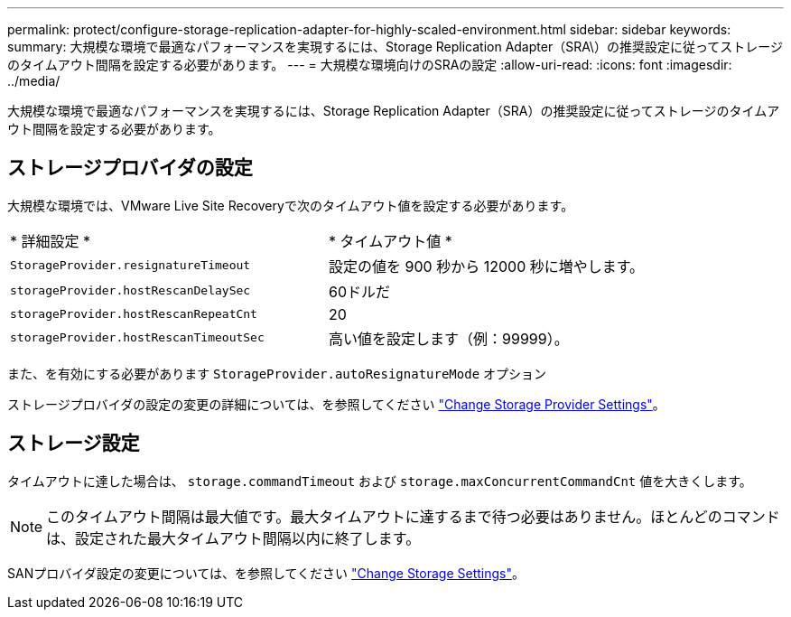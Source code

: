 ---
permalink: protect/configure-storage-replication-adapter-for-highly-scaled-environment.html 
sidebar: sidebar 
keywords:  
summary: 大規模な環境で最適なパフォーマンスを実現するには、Storage Replication Adapter（SRA\）の推奨設定に従ってストレージのタイムアウト間隔を設定する必要があります。 
---
= 大規模な環境向けのSRAの設定
:allow-uri-read: 
:icons: font
:imagesdir: ../media/


[role="lead"]
大規模な環境で最適なパフォーマンスを実現するには、Storage Replication Adapter（SRA）の推奨設定に従ってストレージのタイムアウト間隔を設定する必要があります。



== ストレージプロバイダの設定

大規模な環境では、VMware Live Site Recoveryで次のタイムアウト値を設定する必要があります。

|===


| * 詳細設定 * | * タイムアウト値 * 


 a| 
`StorageProvider.resignatureTimeout`
 a| 
設定の値を 900 秒から 12000 秒に増やします。



 a| 
`storageProvider.hostRescanDelaySec`
 a| 
60ドルだ



 a| 
`storageProvider.hostRescanRepeatCnt`
 a| 
20



 a| 
`storageProvider.hostRescanTimeoutSec`
 a| 
高い値を設定します（例：99999）。

|===
また、を有効にする必要があります `StorageProvider.autoResignatureMode` オプション

ストレージプロバイダの設定の変更の詳細については、を参照してください https://techdocs.broadcom.com/us/en/vmware-cis/live-recovery/live-site-recovery/9-0/how-do-i-protect-my-environment/advanced-srm-configuration/reconfigure-srm-settings/change-storage-provider-settings.html["Change Storage Provider Settings"]。



== ストレージ設定

タイムアウトに達した場合は、 `storage.commandTimeout` および `storage.maxConcurrentCommandCnt` 値を大きくします。


NOTE: このタイムアウト間隔は最大値です。最大タイムアウトに達するまで待つ必要はありません。ほとんどのコマンドは、設定された最大タイムアウト間隔以内に終了します。

SANプロバイダ設定の変更については、を参照してください https://techdocs.broadcom.com/us/en/vmware-cis/live-recovery/live-site-recovery/9-0/how-do-i-protect-my-environment/advanced-srm-configuration/reconfigure-srm-settings/change-storage-settings.html["Change Storage Settings"]。
